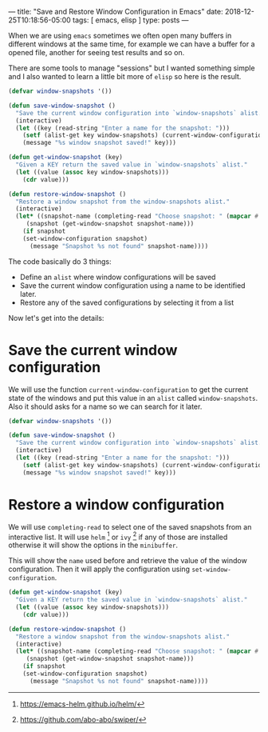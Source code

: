 ---
title: "Save and Restore Window Configuration in Emacs"
date: 2018-12-25T10:18:56-05:00
tags: [ emacs, elisp ]
type: posts
---

When we are using =emacs= sometimes we often open many buffers in different windows at the same time, for example we can have a buffer for a opened file, another for seeing test results and so on.

There are some tools to manage "sessions" but I wanted something simple and I also wanted to learn a little bit more of =elisp= so here is the result.

#+BEGIN_SRC emacs-lisp
(defvar window-snapshots '())

(defun save-window-snapshot ()
  "Save the current window configuration into `window-snapshots` alist."
  (interactive)
  (let ((key (read-string "Enter a name for the snapshot: ")))
    (setf (alist-get key window-snapshots) (current-window-configuration))
    (message "%s window snapshot saved!" key)))

(defun get-window-snapshot (key)
  "Given a KEY return the saved value in `window-snapshots` alist."
  (let ((value (assoc key window-snapshots)))
    (cdr value)))

(defun restore-window-snapshot ()
  "Restore a window snapshot from the window-snapshots alist."
  (interactive)
  (let* ((snapshot-name (completing-read "Choose snapshot: " (mapcar #'car window-snapshots)))
	 (snapshot (get-window-snapshot snapshot-name)))
    (if snapshot
	(set-window-configuration snapshot)
      (message "Snapshot %s not found" snapshot-name))))
#+END_SRC

The code basically do 3 things:

- Define an =alist= where window configurations will be saved
- Save the current window configuration using a name to be identified later.
- Restore any of the saved configurations by selecting it from a list

Now let's get into the details:

* Save the current window configuration

We will use the function =current-window-configuration= to get the current state of the windows and put this value in an =alist= called =window-snapshots=. Also it should asks for a name so we can search for it later.

#+BEGIN_SRC emacs-lisp
(defvar window-snapshots '())

(defun save-window-snapshot ()
  "Save the current window configuration into `window-snapshots` alist."
  (interactive)
  (let ((key (read-string "Enter a name for the snapshot: ")))
    (setf (alist-get key window-snapshots) (current-window-configuration))
    (message "%s window snapshot saved!" key)))
#+END_SRC

* Restore a window configuration

We will use =completing-read= to select one of the saved snapshots from an interactive list. It will use =helm= [fn:helm] or =ivy= [fn:ivy] if any of those are installed otherwise it will show the options in the =minibuffer=.

This will show the =name= used before and retrieve the value of the window configuration. Then it will apply the configuration using =set-window-configuration=.

#+BEGIN_SRC emacs-lisp
(defun get-window-snapshot (key)
  "Given a KEY return the saved value in `window-snapshots` alist."
  (let ((value (assoc key window-snapshots)))
    (cdr value)))

(defun restore-window-snapshot ()
  "Restore a window snapshot from the window-snapshots alist."
  (interactive)
  (let* ((snapshot-name (completing-read "Choose snapshot: " (mapcar #'car window-snapshots)))
	 (snapshot (get-window-snapshot snapshot-name)))
    (if snapshot
	(set-window-configuration snapshot)
      (message "Snapshot %s not found" snapshot-name))))
#+END_SRC

[fn:helm] https://emacs-helm.github.io/helm/

[fn:ivy] https://github.com/abo-abo/swiper/
